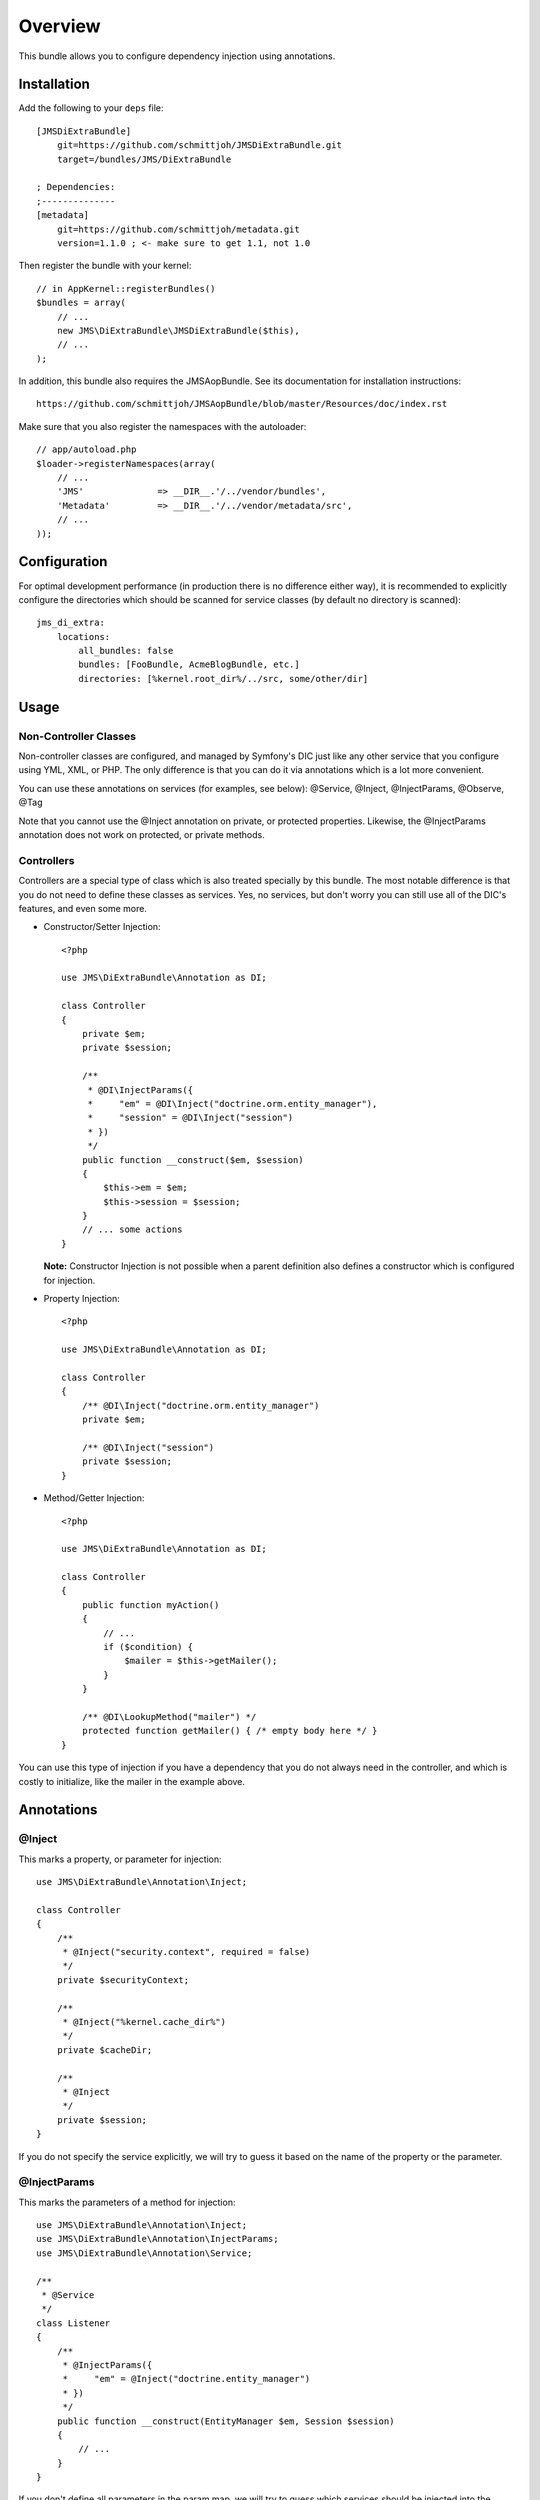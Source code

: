 ========
Overview
========

This bundle allows you to configure dependency injection using annotations.

Installation
------------
Add the following to your ``deps`` file::

    [JMSDiExtraBundle]
        git=https://github.com/schmittjoh/JMSDiExtraBundle.git
        target=/bundles/JMS/DiExtraBundle
        
    ; Dependencies:
    ;--------------
    [metadata]
        git=https://github.com/schmittjoh/metadata.git
        version=1.1.0 ; <- make sure to get 1.1, not 1.0

Then register the bundle with your kernel::

    // in AppKernel::registerBundles()
    $bundles = array(
        // ...
        new JMS\DiExtraBundle\JMSDiExtraBundle($this),
        // ...
    );

In addition, this bundle also requires the JMSAopBundle. See its documentation for
installation instructions::

    https://github.com/schmittjoh/JMSAopBundle/blob/master/Resources/doc/index.rst


Make sure that you also register the namespaces with the autoloader::

    // app/autoload.php
    $loader->registerNamespaces(array(
        // ...
        'JMS'              => __DIR__.'/../vendor/bundles',
        'Metadata'         => __DIR__.'/../vendor/metadata/src',
        // ...
    ));    


Configuration
-------------
For optimal development performance (in production there is no difference either way), 
it is recommended to explicitly configure the directories which should be scanned for 
service classes (by default no directory is scanned)::

    jms_di_extra:
        locations:
            all_bundles: false
            bundles: [FooBundle, AcmeBlogBundle, etc.]
            directories: [%kernel.root_dir%/../src, some/other/dir]

Usage
-----

Non-Controller Classes
~~~~~~~~~~~~~~~~~~~~~~

Non-controller classes are configured, and managed by Symfony's DIC just like any
other service that you configure using YML, XML, or PHP. The only difference is
that you can do it via annotations which is a lot more convenient.

You can use these annotations on services (for examples, see below):
@Service, @Inject, @InjectParams, @Observe, @Tag

Note that you cannot use the @Inject annotation on private, or protected properties.
Likewise, the @InjectParams annotation does not work on protected, or private methods.


Controllers
~~~~~~~~~~~

Controllers are a special type of class which is also treated specially by this
bundle. The most notable difference is that you do not need to define these
classes as services. Yes, no services, but don't worry you can still use all of
the DIC's features, and even some more.

- Constructor/Setter Injection::

    <?php
   
    use JMS\DiExtraBundle\Annotation as DI;
   
    class Controller
    {
        private $em;
        private $session;
    
        /**
         * @DI\InjectParams({
         *     "em" = @DI\Inject("doctrine.orm.entity_manager"),
         *     "session" = @DI\Inject("session")
         * })
         */
        public function __construct($em, $session)
        {
            $this->em = $em;
            $this->session = $session;
        }
        // ... some actions
    }
    
  **Note:** Constructor Injection is not possible when a parent definition
  also defines a constructor which is configured for injection.

- Property Injection::

    <?php

    use JMS\DiExtraBundle\Annotation as DI;
    
    class Controller
    {
        /** @DI\Inject("doctrine.orm.entity_manager")
        private $em;
        
        /** @DI\Inject("session")
        private $session;
    }
    
- Method/Getter Injection::

    <?php
    
    use JMS\DiExtraBundle\Annotation as DI;
    
    class Controller
    {
        public function myAction()
        {
            // ...
            if ($condition) {
                $mailer = $this->getMailer();
            }
        }
    
        /** @DI\LookupMethod("mailer") */
        protected function getMailer() { /* empty body here */ }
    }

You can use this type of injection if you have a dependency that you do not
always need in the controller, and which is costly to initialize, like the
mailer in the example above.


Annotations
-----------

@Inject
~~~~~~~~~
This marks a property, or parameter for injection::

    use JMS\DiExtraBundle\Annotation\Inject;

    class Controller
    {
        /**
         * @Inject("security.context", required = false)
         */
        private $securityContext;
        
        /**
         * @Inject("%kernel.cache_dir%")
         */
        private $cacheDir;
        
        /**
         * @Inject
         */
        private $session;
    }

If you do not specify the service explicitly, we will try to guess it based on the name
of the property or the parameter.

@InjectParams
~~~~~~~~~~~~~~~
This marks the parameters of a method for injection::

    use JMS\DiExtraBundle\Annotation\Inject;
    use JMS\DiExtraBundle\Annotation\InjectParams;
    use JMS\DiExtraBundle\Annotation\Service;

    /**
     * @Service
     */
    class Listener
    {
        /**
         * @InjectParams({
         *     "em" = @Inject("doctrine.entity_manager")
         * })
         */
        public function __construct(EntityManager $em, Session $session)
        {
            // ...
        }
    }
    
If you don't define all parameters in the param map, we will try to guess which services
should be injected into the remaining parameters based on their name.

@Service
~~~~~~~~
Marks a class as service::

    use JMS\DiExtraBundle\Annotation\Service;

    /**
     * @Service("some.service.id", parent="another.service.id", public=false)
     */
    class Listener
    {
    }

If you do not explicitly define a service id, then we will generated a sensible default
based on the fully qualified class name for you.

@Tag
~~~~
Adds a tag to the service::

    use JMS\DiExtraBundle\Annotation\Service;
    use JMS\DiExtraBundle\Annotation\Tag;

    /**
     * @Service
     * @Tag("doctrine.event_listener", attributes = {"event" = "postGenerateSchema", lazy=true})
     */
    class Listener
    {
        // ...
    }

@Observe
~~~~~~~~
Automatically registers a method as listener to a certain event::

    use JMS\DiExtraBundle\Annotation\Observe;
    use JMS\DiExtraBundle\Annotation\Service;

    /**
     * @Service
     */
    class RequestListener
    {
        /**
         * @Observe("kernel.request", priority = 255)
         */
        public function onKernelRequest()
        {
            // ...
        }
    }

@Validator
~~~~~~~~~~
Automatically registers the given class as constraint validator for the Validator component::

    use JMS\DiExtraBundle\Annotation\Validator;
    use Symfony\Component\Validator\Constraint;
    use Symfony\Component\Validator\ConstraintValidator;
    
    /**
     * @Validator("my_alias")
     */
    class MyValidator extends ConstraintValidator
    {
        // ...
    }
    
    class MyConstraint extends Constraint
    {
        // ...
        public function validatedBy()
        {
            return 'my_alias';
        }
    }

The @Validator annotation also implies the @Service annotation if you do not specify it explicitly.
The alias which is passed to the @Validator annotation must match the string that is returned from
the ``validatedBy`` method of your constraint.


